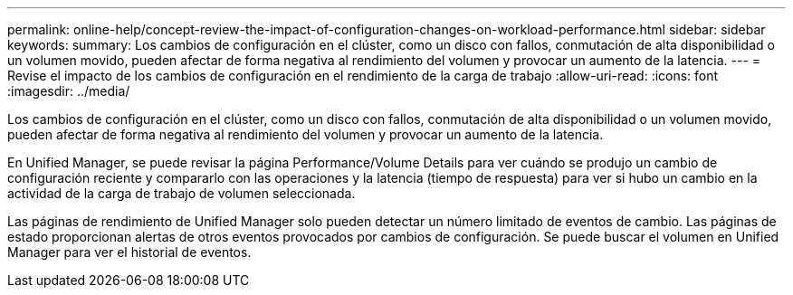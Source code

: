 ---
permalink: online-help/concept-review-the-impact-of-configuration-changes-on-workload-performance.html 
sidebar: sidebar 
keywords:  
summary: Los cambios de configuración en el clúster, como un disco con fallos, conmutación de alta disponibilidad o un volumen movido, pueden afectar de forma negativa al rendimiento del volumen y provocar un aumento de la latencia. 
---
= Revise el impacto de los cambios de configuración en el rendimiento de la carga de trabajo
:allow-uri-read: 
:icons: font
:imagesdir: ../media/


[role="lead"]
Los cambios de configuración en el clúster, como un disco con fallos, conmutación de alta disponibilidad o un volumen movido, pueden afectar de forma negativa al rendimiento del volumen y provocar un aumento de la latencia.

En Unified Manager, se puede revisar la página Performance/Volume Details para ver cuándo se produjo un cambio de configuración reciente y compararlo con las operaciones y la latencia (tiempo de respuesta) para ver si hubo un cambio en la actividad de la carga de trabajo de volumen seleccionada.

Las páginas de rendimiento de Unified Manager solo pueden detectar un número limitado de eventos de cambio. Las páginas de estado proporcionan alertas de otros eventos provocados por cambios de configuración. Se puede buscar el volumen en Unified Manager para ver el historial de eventos.

